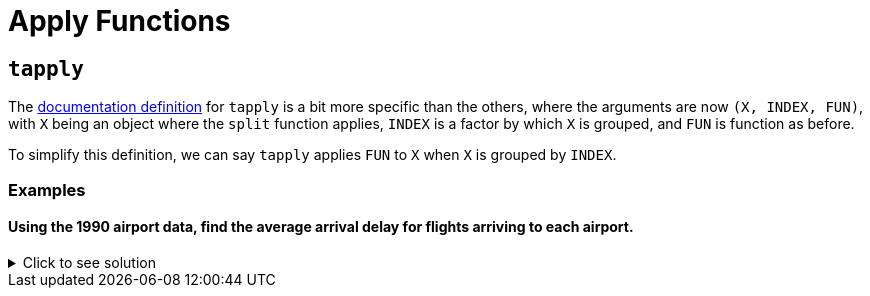 = Apply Functions

== `tapply`

The https://www.rdocumentation.org/packages/base/versions/3.6.2/topics/tapply[documentation definition] for `tapply` is a bit more specific than the others, where the arguments are now `(X, INDEX, FUN)`, with `X` being an object where the `split` function applies, `INDEX` is a factor by which `X` is grouped, and `FUN` is function as before.

To simplify this definition, we can say `tapply` applies `FUN` to `X` when `X` is grouped by `INDEX`.

=== Examples

==== Using the 1990 airport data, find the average arrival delay for flights arriving to each airport.

.Click to see solution
[%collapsible]
====
[source,R]
----
# read in data
library(data.table)
myDF <- fread("/anvil/projects/tdm/data/flights/subset/1990.csv")

tapply(myDF$ArrDelay, myDF$Dest, mean, na.rm=TRUE)
----

----
ABE
    4.77494000685636
ABQ
    7.7720134335519
ACY
    5.58807588075881
AGS
    8.35838529701346
ALB
    7.51126007381186
AMA
    8.567987065481
ANC
    11.3615362811791
ATL
    8.59703498508533
ATW
    -11.2530120481928
AUS
    6.21888427513992
AVL
    5.56191744340879
AVP
    7.23910171730515
AZO
    3.33425245098039
BDL
    7.50158685871726
BET
    11.8017543859649
BFL
    5.70559903672486
BGM
    4.60901883052527
BGR
    11.6194061062317
BHM
    5.61821563433467
BIL
    4.30690826727067
BIS
    4.32569169960474
BLI
    6.57166301969365
BNA
    2.99054059116622
BOI
    7.8021440958537
BOS
    8.68138952412066
BTM
    6.11143270622287
BTR
    7.72758457534895
BTV
    7.1847366117029
BUF
    7.62385865053955
BUR
    2.97791212264896
BWI
    6.1178010854142
BZN
    6.00830521671425
CAE
    8.454398708636
CAK
    5.69348127600555
CCR
    1.0583596214511
CDV
    8.37648809523809
CHA
    4.97324001646768
CHO
    1.20289855072464
CHS
    6.19924840285607
CID
    7.01145186335404
CLE
    6.61321718321368
CLT
    4.67219295572293
CMH
    6.80954905153156
CMI
    4.13047619047619
COS
    6.41270635317659
CPR
    2.16542750929368
CRP
    8.06586538461539
CRW
    4.07336780866193
CSG
    9.57680872150644
CVG
    6.96339948396139
DAB
    8.97099236641221
DAL
    6.65780198654277
DAY
    4.34913098526703
DCA
    4.99561621174524
DEN
    8.17649503174869
DET
    7.00324074074074
DFW
    7.89527548306231
DLH
    2.09291244788565
DRO
    8.51226993865031
DSM
    7.85462012320329
DTW
    4.49481231688689
EFD
    1.71490593342981
EGE
    19.7676056338028
ELM
    5.06831882116544
ELP
    7.59123697568795
ERI
    10.3340647284696
EUG
    7.31041923551171
EVV
    1.03066037735849
EWR
    10.9039220458615
EYW
    2.35234412759787
FAI
    13.7152378067252
FAR
    6.48727687048994
FAT
    6.10478535159255
FAY
    4.62673130193906
FCA
    9.3623395149786
FLG
    4.60611510791367
FLL
    7.29924057150212
FNT
    7.08815165876777
FSD
    5.74075330844927
FWA
    5.07532262312352
GCN
    5.23130300693909
GEG
    7.73432392273403
GFK
    5.15888615888616
GJT
    6.40649819494585
GNV
    6.88170563961486
GPT
    -2.19313725490196
GRB
    2.87189942235814
GRR
    6.03821780247636
GSO
    5.93050173363247
GSP
    5.2078535577207
GST
    5.8433734939759
GTF
    4.536172878171
GUC
    12.8741935483871
GUM
    6.95648994515539
HDN
    12.9910554561717
HLN
    5.77559912854031
HNL
    8.48285796600403
HOU
    7.46327180576008
HPN
    7.09856850715746
HRL
    6.3505170551011
HSV
    5.29723702143477
HTS
    0.164093767867353
IAD
    3.77503405331777
IAH
    7.52145911014401
ICT
    5.33506746870428
IDA
    5.31609498680739
ILM
    2.90905688622754
IND
    6.11051909071872
ISO
    2.04705882352941
ISP
    5.63258200476452
ITH
    5.90425531914894
JAC
    6.81378476420798
JAN
    6.77225672877847
JAX
    8.03287380699894
JFK
    8.56741298292616
JNU
    10.1031016657094
KOA
    5.62354651162791
KTN
    11.1808510638298
LAN
    1.45423143350604
LAS
    6.34067878021064
LAX
    6.77925942712651
LBB
    7.38479557069847
LEX
    8.91636819484241
LFT
    1.28228782287823
LGA
    9.74154103691446
LGB
    6.5527031349968
LIH
    6.98290598290598
LIT
    9.24171404798225
LNK
    8.09978902953586
LSE
    2.27272727272727
LYH
    1.93421052631579
MAF
    6.15070093457944
MBS
    5.2624537432394
MCI
    6.68386588116774
MCO
    7.43624684439393
MDT
    6.13469387755102
MDW
    6.1485043251341
MEM
    1.68064434055275
MFE
    6.35710144927536
MFR
    5.99726775956284
MGM
    8.0270607826811
MHT
    7.71730812514067
MIA
    4.63792361554811
MKC
    NaN
MKE
    5.67506411847439
MLB
    7.23610121168924
MLI
    6.68748233964397
MLU
    11.6878542510121
MOB
    6.81279869448654
MOT
    0.822210636079249
MRY
    4.21257349615559
MSN
    5.26094003241491
MSO
    5.26537350392076
MSP
    4.16160001569027
MSY
    6.96222936666742
MYR
    2.934493951018
OAJ
    3.48700673724735
OAK
    4.15983617898553
OGG
    5.29461564510667
OKC
    8.15177051413006
OMA
    6.69852763697804
OME
    9.19126819126819
ONT
    6.90430555939131
ORD
    7.27912239824301
ORF
    5.77447365290829
ORH
    5.24429530201342
OTZ
    10.4608187134503
PBI
    7.9410349881619
PDX
    6.50698772886638
PHF
    4.00297914597815
PHL
    9.45196051685226
PHX
    6.95228251756339
PIA
    5.70398277717976
PIT
    6.3972412263491
PMD
    -1.02239789196311
PNS
    5.30102461429749
PSC
    8.78491620111732
PSE
    30.5333333333333
PSG
    10.7404958677686
PSP
    5.7313654353562
PUB
    1.26564344746163
PVD
    6.60158940397351
PWM
    9.11445259102771
RAP
    4.07061143984221
RDM
    23.8839285714286
RDU
    2.72454148763647
RIC
    5.67026798647996
RNO
    7.14427173287277
ROA
    4.29575200918485
ROC
    7.98166175024582
ROP
    6.25462962962963
ROR
    14.1186868686869
RST
    5.78303603931562
RSW
    7.92674545738533
SAN
    7.58327716365597
SAT
    6.97933655072946
SAV
    6.68496042216359
SBA
    5.75875758991126
SBN
    3.15600814663951
SCC
    14.6488095238095
SCK
    0.287528868360277
SDF
    6.25623993558776
SEA
    9.44925986737434
SFO
    8.62202837723557
SGF
    7.44886711573791
SHV
    8.42518496149781
SIT
    10.0407854984894
SJC
    3.95574368504371
SJU
    5.78930733379761
SLC
    6.36349125734601
SMF
    6.56662611516626
SNA
    5.36249911152179
SPN
    5.70601675552171
SRQ
    7.5969014084507
STL
    4.88090698355182
STT
    3.57343234323432
STX
    4.18855350842807
SUN
    22.8157894736842
SUX
    6.71904960400167
SWF
    10.1408128219805
SYR
    6.82989781536293
TLH
    3.85142118863049
TOL
    7.04215373715905
TPA
    6.70032489299159
TRI
    3.4688013136289
TUL
    8.02563113454203
TUS
    9.0590984795573
TVC
    6.96660117878193
TVL
    1.272614622057
TYS
    6.53830949889548
UCA
    1.56891495601173
VPS
    1.17145593869732
WRG
    8.79440789473684
YAK
    7.70957613814757
YAP
    23.2932330827068
YUM
    3.88336402701044

----
====